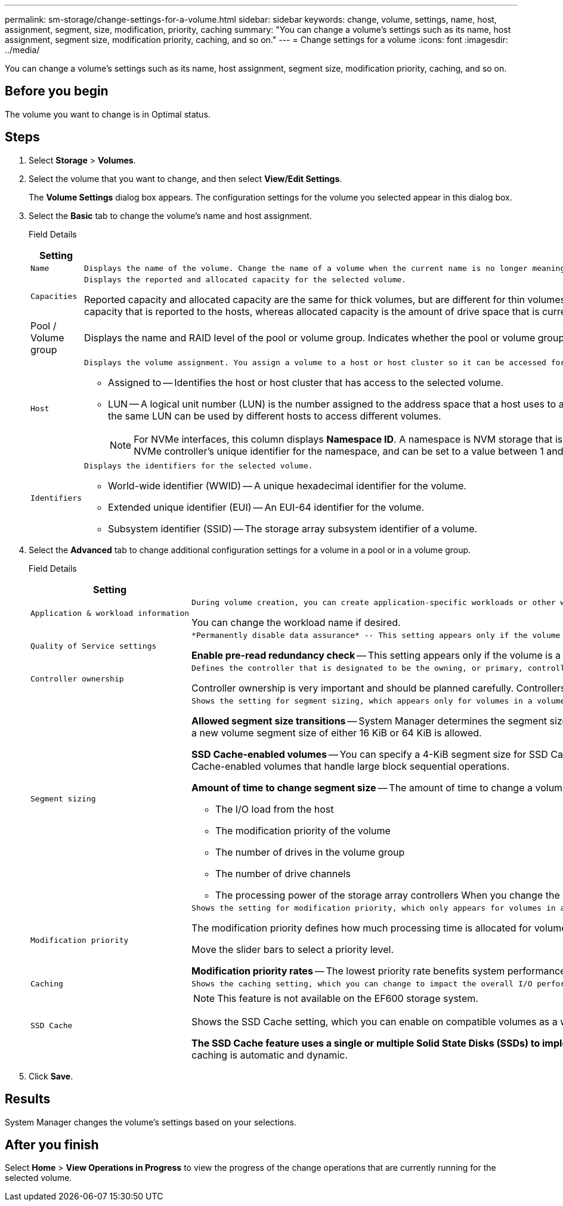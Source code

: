 ---
permalink: sm-storage/change-settings-for-a-volume.html
sidebar: sidebar
keywords: change, volume, settings, name, host, assignment, segment, size, modification, priority, caching
summary: "You can change a volume’s settings such as its name, host assignment, segment size, modification priority, caching, and so on."
---
= Change settings for a volume
:icons: font
:imagesdir: ../media/

[.lead]
You can change a volume's settings such as its name, host assignment, segment size, modification priority, caching, and so on.

== Before you begin

The volume you want to change is in Optimal status.

== Steps

. Select *Storage* > *Volumes*.
. Select the volume that you want to change, and then select *View/Edit Settings*.
+
The *Volume Settings* dialog box appears. The configuration settings for the volume you selected appear in this dialog box.

. Select the *Basic* tab to change the volume's name and host assignment.
+
Field Details
+
[cols="2*",options="header"]
|===
| Setting| Description
a|
    Name
a|
    Displays the name of the volume. Change the name of a volume when the current name is no longer meaningful or applicable.
a|
    Capacities
a|
    Displays the reported and allocated capacity for the selected volume.

Reported capacity and allocated capacity are the same for thick volumes, but are different for thin volumes. For a thick volume, the physically allocated space is equal to the space that is reported to the host. For a thin volume, reported capacity is the capacity that is reported to the hosts, whereas allocated capacity is the amount of drive space that is currently allocated for writing data.
a|
Pool / Volume group
a|
Displays the name and RAID level of the pool or volume group. Indicates whether the pool or volume group is secure-capable and secure-enabled.
a|
    Host
a|
    Displays the volume assignment. You assign a volume to a host or host cluster so it can be accessed for I/O operations. This assignment grants a host or host cluster access to a particular volume or to a number of volumes in a storage array.

 ** Assigned to -- Identifies the host or host cluster that has access to the selected volume.
 ** LUN -- A logical unit number (LUN) is the number assigned to the address space that a host uses to access a volume. The volume is presented to the host as capacity in the form of a LUN. Each host has its own LUN address space. Therefore, the same LUN can be used by different hosts to access different volumes.
+
[NOTE]
====
For NVMe interfaces, this column displays *Namespace ID*. A namespace is NVM storage that is formatted for block access. It is analogous to a logical unit in SCSI, which relates to a volume in the storage array.The namespace ID is the NVMe controller's unique identifier for the namespace, and can be set to a value between 1 and 255. It is analogous to a logical unit number (LUN) in SCSI.
====

a|
    Identifiers
a|
    Displays the identifiers for the selected volume.

 ** World-wide identifier (WWID) -- A unique hexadecimal identifier for the volume.
 ** Extended unique identifier (EUI) -- An EUI-64 identifier for the volume.
 ** Subsystem identifier (SSID) -- The storage array subsystem identifier of a volume.

+
|===

. Select the *Advanced* tab to change additional configuration settings for a volume in a pool or in a volume group.
+
Field Details
+
[cols="2*",options="header"]
|===
| Setting| Description
a|
    Application & workload information
a|
    During volume creation, you can create application-specific workloads or other workloads. If applicable, the workload name, application type, and volume type appears for the selected volume.

You can change the workload name if desired.
a|
    Quality of Service settings
a|
   *Permanently disable data assurance* -- This setting appears only if the volume is Data Assurance (DA)-enabled. DA checks for and corrects errors that might occur as data is transferred through the controllers down to the drives. Use this option to permanently disable DA on the selected volume. When disabled, DA cannot be re-enabled on this volume.

*Enable pre-read redundancy check* -- This setting appears only if the volume is a thick volume. Pre-read redundancy checks determine whether the data on a volume is consistent any time a read is performed. A volume that has this feature enabled returns read errors if the data is determined to be inconsistent by the controller firmware.
a|
    Controller ownership
a|
    Defines the controller that is designated to be the owning, or primary, controller of the volume.

Controller ownership is very important and should be planned carefully. Controllers should be balanced as closely as possible for total I/Os.
a|
    Segment sizing
a|
    Shows the setting for segment sizing, which appears only for volumes in a volume group. You can change the segment size to optimize performance.

*Allowed segment size transitions* -- System Manager determines the segment size transitions that are allowed. Segment sizes that are inappropriate transitions from the current segment size are unavailable on the drop-down list. Allowed transitions usually are double or half of the current segment size. For example, if the current volume segment size is 32 KiB, a new volume segment size of either 16 KiB or 64 KiB is allowed.

*SSD Cache-enabled volumes* -- You can specify a 4-KiB segment size for SSD Cache-enabled volumes. Make sure you select the 4-KiB segment size only for SSD Cache-enabled volumes that handle small-block I/O operations (for example, 16 KiB I/O block sizes or smaller). Performance might be impacted if you select 4 KiB as the segment size for SSD Cache-enabled volumes that handle large block sequential operations.

*Amount of time to change segment size* -- The amount of time to change a volume's segment size depends on these variables:

 ** The I/O load from the host
 ** The modification priority of the volume
 ** The number of drives in the volume group
 ** The number of drive channels
 ** The processing power of the storage array controllers
 When you change the segment size for a volume, I/O performance is affected, but your data remains available.

a|
    Modification priority
a|
    Shows the setting for modification priority, which only appears for volumes in a volume group.

The modification priority defines how much processing time is allocated for volume modification operations relative to system performance. You can increase the volume modification priority, although this might affect system performance.

Move the slider bars to select a priority level.

*Modification priority rates* -- The lowest priority rate benefits system performance, but the modification operation takes longer. The highest priority rate benefits the modification operation, but system performance might be compromised.
a|
    Caching
a|
    Shows the caching setting, which you can change to impact the overall I/O performance of a volume.
a|
    SSD Cache
a|

[NOTE]
====
This feature is not available on the EF600 storage system.
====

Shows the SSD Cache setting, which you can enable on compatible volumes as a way to improve read-only performance. Volumes are compatible if they share the same Drive Security and Data Assurance capabilities.

*The SSD Cache feature uses a single or multiple Solid State Disks (SSDs) to implement a read cache*. Application performance is improved because of the faster read times for SSDs. Because the read cache is in the storage array, caching is shared across all applications using the storage array. Simply select the volume that you want to cache, and then caching is automatic and dynamic.

|===

. Click *Save*.

== Results

System Manager changes the volume's settings based on your selections.

== After you finish

Select *Home* > *View Operations in Progress* to view the progress of the change operations that are currently running for the selected volume.
